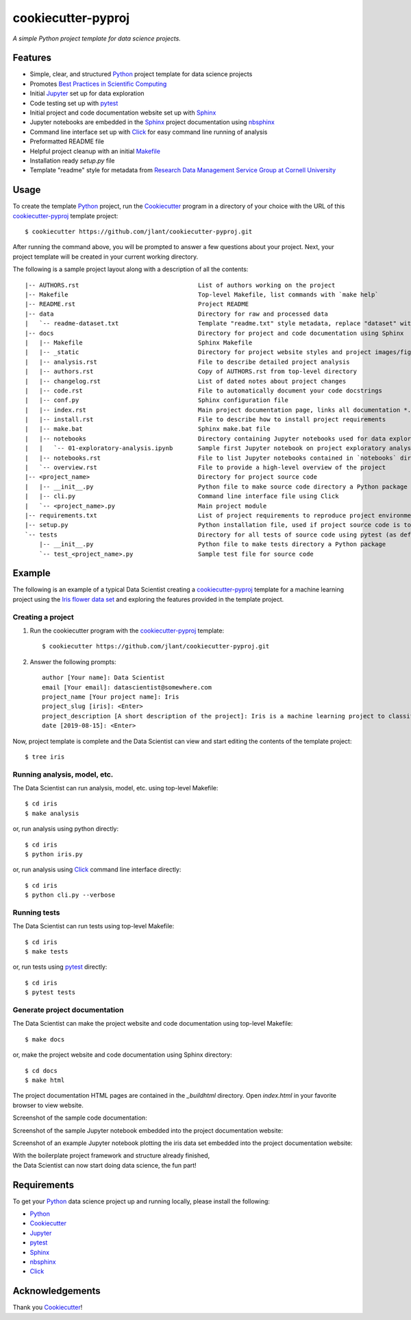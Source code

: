 ﻿cookiecutter-pyproj
=======================

*A simple Python project template for data science projects.*


Features
--------

* Simple, clear, and structured Python_ project template for data science projects
* Promotes `Best Practices in Scientific Computing`_
* Initial Jupyter_ set up for data exploration
* Code testing set up with pytest_
* Initial project and code documentation website set up with Sphinx_
* Jupyter notebooks are embedded in the Sphinx_ project documentation using nbsphinx_
* Command line interface set up with Click_ for easy command line running of analysis
* Preformatted README file
* Helpful project cleanup with an initial Makefile_
* Installation ready `setup.py` file
* Template "readme" style for metadata from `Research Data Management Service Group at Cornell University`_


Usage
-----

To create the template Python_ project, run the Cookiecutter_ program in a directory of your choice with the
URL of this cookiecutter-pyproj_ template project::

   $ cookiecutter https://github.com/jlant/cookiecutter-pyproj.git

After running the command above, you will be prompted to answer a few questions about your project.  Next, your
project template will be created in your current working directory.

The following is a sample project layout along with a description of all the contents::

   |-- AUTHORS.rst                                 List of authors working on the project
   |-- Makefile                                    Top-level Makefile, list commands with `make help`
   |-- README.rst                                  Project README
   |-- data                                        Directory for raw and processed data
   |   `-- readme-dataset.txt                      Template "readme.txt" style metadata, replace "dataset" with name of your dataset
   |-- docs                                        Directory for project and code documentation using Sphinx
   |   |-- Makefile                                Sphinx Makefile
   |   |-- _static                                 Directory for project website styles and project images/figures
   |   |-- analysis.rst                            File to describe detailed project analysis
   |   |-- authors.rst                             Copy of AUTHORS.rst from top-level directory
   |   |-- changelog.rst                           List of dated notes about project changes
   |   |-- code.rst                                File to automatically document your code docstrings
   |   |-- conf.py                                 Sphinx configuration file
   |   |-- index.rst                               Main project documentation page, links all documentation *.rst files
   |   |-- install.rst                             File to describe how to install project requirements
   |   |-- make.bat                                Sphinx make.bat file
   |   |-- notebooks                               Directory containing Jupyter notebooks used for data exploration and communicating a computational narrative
   |   |   `-- 01-exploratory-analysis.ipynb       Sample first Jupyter notebook on project exploratory analysis, can use 01-*, 02-*, ... for logical ordering
   |   |-- notebooks.rst                           File to list Jupyter notebooks contained in `notebooks` directory for proper linking in project documentation
   |   `-- overview.rst                            File to provide a high-level overview of the project
   |-- <project_name>                              Directory for project source code
   |   |-- __init__.py                             Python file to make source code directory a Python package
   |   |-- cli.py                                  Command line interface file using Click
   |   `-- <project_name>.py                       Main project module
   |-- requirements.txt                            List of project requirements to reproduce project environment
   |-- setup.py                                    Python installation file, used if project source code is to be installed on another machine
   `-- tests                                       Directory for all tests of source code using pytest (as default)
       |-- __init__.py                             Python file to make tests directory a Python package
       `-- test_<project_name>.py                  Sample test file for source code


Example
-------
The following is an example of a typical Data Scientist creating a cookiecutter-pyproj_ template for a
machine learning project using the `Iris flower data set`_ and exploring the features provided in
the template project.

Creating a project
~~~~~~~~~~~~~~~~~~

1. Run the cookiecutter program with the cookiecutter-pyproj_ template::

    $ cookiecutter https://github.com/jlant/cookiecutter-pyproj.git

2. Answer the following prompts::

    author [Your name]: Data Scientist
    email [Your email]: datascientist@somewhere.com
    project_name [Your project name]: Iris
    project_slug [iris]: <Enter>
    project_description [A short description of the project]: Iris is a machine learning project to classify iris flowers using the Iris flower data set.
    date [2019-08-15]: <Enter>

Now, project template is complete and the Data Scientist can view and start
editing the contents of the template project::

    $ tree iris

.. image:: images/project-tree.png
    :alt: Screenshot of template project using tree command

Running analysis, model, etc.
~~~~~~~~~~~~~~~~~~~~~~~~~~~~~
The Data Scientist can run analysis, model, etc. using top-level Makefile::

   $ cd iris
   $ make analysis

.. image:: images/make-analysis.png
    :alt: Screenshot of make analysis output

or, run analysis using python directly::

   $ cd iris
   $ python iris.py

.. image:: images/python-analysis.png
    :alt: Screenshot of python analysis output

or, run analysis using Click_ command line interface directly::

   $ cd iris
   $ python cli.py --verbose

.. image:: images/click-analysis.png
    :alt: Screenshot of click analysis output


Running tests
~~~~~~~~~~~~~
The Data Scientist can run tests using top-level Makefile::

   $ cd iris
   $ make tests

or, run tests using pytest_ directly::

   $ cd iris
   $ pytest tests

.. image:: images/pytest-output.png
    :alt: Screenshot of pytest output


Generate project documentation
~~~~~~~~~~~~~~~~~~~~~~~~~~~~~~
The Data Scientist can make the project website and code documentation using top-level Makefile::

   $ make docs

or, make the project website and code documentation using Sphinx directory::

   $ cd docs
   $ make html

The project documentation HTML pages are contained in the `_build\html` directory. 
Open `index.html` in your favorite browser to view website.


.. image:: images/project-documentation.png
    :alt: Screenshot of project documentation website

Screenshot of the sample code documentation:

.. image:: images/project-code-documentation.png
    :alt: Screenshot of project code documentation

Screenshot of the sample Jupyter notebook embedded into the project documentation website:

.. image:: images/project-jupyter-notebook.png
    :alt: Screenshot of sample jupyter notebook from project documentation

Screenshot of an example Jupyter notebook plotting the iris data set embedded into the project documentation website: 

.. image:: images/project-documentation-iris-plot.png
    :alt: Screenshot of an example jupyter notebook from project documentation

| With the boilerplate project framework and structure already finished,
| the Data Scientist can now start doing data science, the fun part!


Requirements
------------
To get your Python_ data science project up and running locally, please install the following:

* Python_
* Cookiecutter_
* Jupyter_
* pytest_
* Sphinx_
* nbsphinx_
* Click_


Acknowledgements
----------------
Thank you Cookiecutter_!


.. _Best Practices in Scientific Computing: https://doi.org/10.1371/journal.pbio.1001745
.. _Cookiecutter: https://github.com/cookiecutter/cookiecutter
.. _Click: https://click.palletsprojects.com/en/7.x/
.. _Python: https://www.python.org/
.. _Jupyter: https://jupyter.org/
.. _pytest: https://docs.pytest.org/en/latest/
.. _Sphinx: http://www.sphinx-doc.org/en/master/
.. _nbsphinx: https://nbsphinx.readthedocs.io/en/0.4.2/index.html
.. _Research Data Management Service Group at Cornell University: https://data.research.cornell.edu/content/readme
.. _Makefile: https://en.wikipedia.org/wiki/Makefile
.. _Iris flower data set: https://en.wikipedia.org/wiki/Iris_flower_data_set
.. _cookiecutter-pyproj: https://github.com/jlant/cookiecutter-pyproj.git

